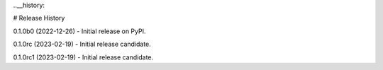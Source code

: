 ..__history:

# Release History

0.1.0b0 (2022-12-26)
- Initial release on PyPI.

0.1.0rc (2023-02-19)
- Initial release candidate.

0.1.0rc1 (2023-02-19)
- Initial release candidate.